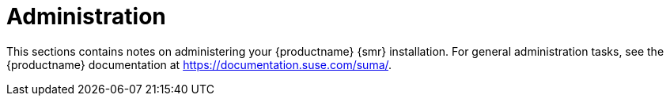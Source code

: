 [[retail-admin]]
= Administration

This sections contains notes on administering your {productname} {smr} installation. For general administration tasks, see the {productname} documentation at https://documentation.suse.com/suma/.

